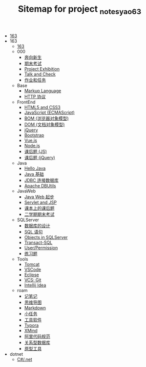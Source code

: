 #+TITLE: Sitemap for project _notes_yao63

- [[file:index.org][163]]
- 163
  - [[file:163/index.org][163]]
  - 000
    - [[file:163/000/a-new-class.org][奔向新生]]
    - [[file:163/000/last.org][期末考试]]
    - [[file:163/000/project-exhibition.org][Project Exhibition]]
    - [[file:163/000/talk-and-check.org][Talk and Check]]
    - [[file:163/000/tasks.org][作业和任务]]
  - Base
    - [[file:163/Base/b-markup-language.org][Markup Language]]
    - [[file:163/Base/e-http.org][HTTP 协议]]
  - FrontEnd
    - [[file:163/FrontEnd/a_html5+css3.org][HTML5 and CSS3]]
    - [[file:163/FrontEnd/c_js.org][JavaScript (ECMAScript)]]
    - [[file:163/FrontEnd/d_bom.org][BOM (浏览器对象模型)]]
    - [[file:163/FrontEnd/e_dom.org][DOM (文档对象模型)]]
    - [[file:163/FrontEnd/h_jQuery.org][jQuery]]
    - [[file:163/FrontEnd/l_bootstrap.org][Bootstrap]]
    - [[file:163/FrontEnd/n_vue-js.org][Vue.js]]
    - [[file:163/FrontEnd/w_nodejs.org][Node.js]]
    - [[file:163/FrontEnd/y_kehouti_js.org][课后题 (JS)]]
    - [[file:163/FrontEnd/z_kehouti_vue.org][课后题 (jQuery)]]
  - Java
    - [[file:163/Java/a-hello-world.org][Hello Java]]
    - [[file:163/Java/c-java.org][Java 基础]]
    - [[file:163/Java/d-jdbc.org][JDBC 连接数据库]]
    - [[file:163/Java/e-apache-dbutils.org][Apache DBUtils]]
  - JavaWeb
    - [[file:163/JavaWeb/a_java_web_prelude.org][Java Web 起步]]
    - [[file:163/JavaWeb/b_servlet+jsp.org][Servlet and JSP]]
    - [[file:163/JavaWeb/java_web_kehouti.org][课本上的课后题]]
    - [[file:163/JavaWeb/z_erxueqikaoshi.org][二学期期末考试]]
  - SQLServer
    - [[file:163/SQLServer/a-design.org][数据库的设计]]
    - [[file:163/SQLServer/b-sql.org][SQL 语句]]
    - [[file:163/SQLServer/c-sqlserver-object.org][Objects in SQLServer]]
    - [[file:163/SQLServer/d-tsql.org][Transact-SQL]]
    - [[file:163/SQLServer/e-security.org][User/Permission]]
    - [[file:163/SQLServer/f-misc.org][练习题]]
  - Tools
    - [[file:163/Tools/Tomcat.org][Tomcat]]
    - [[file:163/Tools/VSCode.org][VSCode]]
    - [[file:163/Tools/eclipse.org][Eclipse]]
    - [[file:163/Tools/git.org][VCS: Git]]
    - [[file:163/Tools/idea.org][Intellij Idea]]
  - roam
    - [[file:163/roam/20200818082911-记笔记.org][记笔记]]
    - [[file:163/roam/20200818083126-思维导图.org][思维导图]]
    - [[file:163/roam/20200818083258-markdown.org][Markdown]]
    - [[file:163/roam/20200818083701-小任务.org][小任务]]
    - [[file:163/roam/20200818084418-工具软件.org][工具软件]]
    - [[file:163/roam/20200818084516-typora.org][Typora]]
    - [[file:163/roam/20200818085308-xmind.org][XMind]]
    - [[file:163/roam/20200824005731-阿里代码规范.org][阿里代码规范]]
    - [[file:163/roam/20200826034745-关系型数据库.org][关系型数据库]]
    - [[file:163/roam/20201015005125-原型工具.org][原型工具]]
- dotnet
  - [[file:dotnet/csharp.org][C#/.net]]